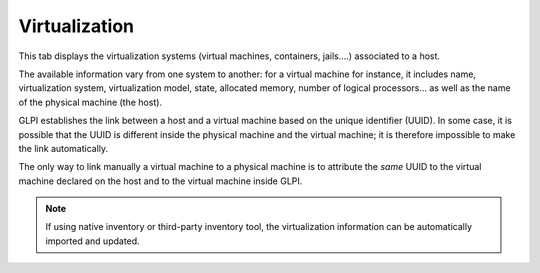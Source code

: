 Virtualization
~~~~~~~~~~~~~~

This tab displays the virtualization systems (virtual machines, containers, jails....) associated to a host.


The available information vary from one system to another: for a virtual machine for instance, it includes name, virtualization system, virtualization model, state, allocated memory, number of logical processors... as well as the name of the physical machine (the host).

GLPI establishes the link between a host and a virtual machine based on the unique identifier (UUID). In some case, it is possible that the UUID is different inside the physical machine and the virtual machine; it is therefore impossible to make the link automatically.

The only way to link manually a virtual machine to a physical machine is to attribute the *same* UUID to the virtual machine declared on the host and to the virtual machine inside GLPI.

.. note::

   If using native inventory or third-party inventory tool, the virtualization information can be automatically imported and updated.
